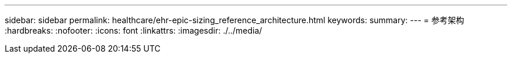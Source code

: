 ---
sidebar: sidebar 
permalink: healthcare/ehr-epic-sizing_reference_architecture.html 
keywords:  
summary:  
---
= 参考架构
:hardbreaks:
:nofooter: 
:icons: font
:linkattrs: 
:imagesdir: ./../media/


